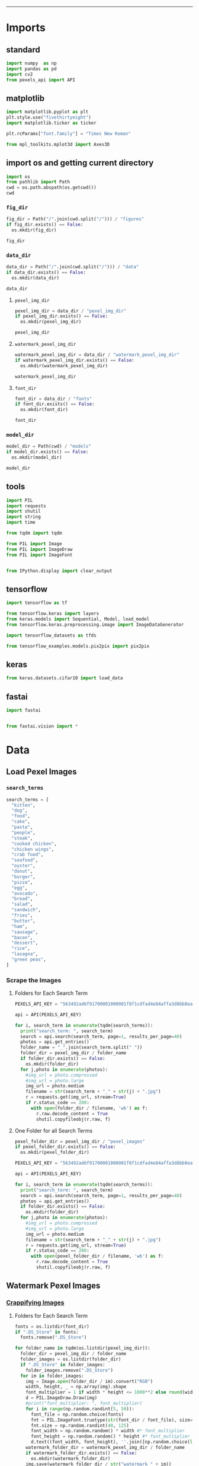 #+TITLE:
#+AUTHOR: António Mendes
#+DATE: 06 / 12 / 20
#+email: 17amendes@gmail.com
#+PROPERTY: header-args :exports both :session _watermark :results value
#+OPTIONS: toc:nil num:nil
#+LaTeX_HEADER: \usepackage[left=3.5cm, top=2.5cm, right=3.5cm, includefoot]{geometry}
-----

* Imports
** standard
#+BEGIN_SRC python
import numpy  as np
import pandas as pd
import cv2 
from pexels_api import API 
#+END_SRC

#+RESULTS:

** matplotlib
#+BEGIN_SRC python
import matplotlib.pyplot as plt
plt.style.use("fivethirtyeight")
import matplotlib.ticker as ticker

plt.rcParams["font.family"] = "Times New Roman"

from mpl_toolkits.mplot3d import Axes3D
#+END_SRC

#+RESULTS:

** import os and getting current directory
#+BEGIN_SRC python :results file
import os 
from pathlib import Path
cwd = os.path.abspath(os.getcwd())
cwd
#+END_SRC

#+RESULTS:
[[file:/Users/antoniomendes/Desktop/uva_data_science/semester_01/block_02/AML/Kaggle_Project]]

*** =fig_dir=
#+BEGIN_SRC python :results file
fig_dir = Path("/".join(cwd.split("/"))) / "figures"
if fig_dir.exists() == False:
  os.mkdir(fig_dir)

fig_dir
#+END_SRC

#+RESULTS:
[[file:/Users/antoniomendes/Desktop/uva_data_science/semester_01/block_02/AML/Kaggle_Project/figures]]

*** =data_dir=
#+BEGIN_SRC python :results file
data_dir = Path("/".join(cwd.split("/"))) / "data"
if data_dir.exists() == False:
  os.mkdir(data_dir)

data_dir
#+END_SRC

#+RESULTS:
[[file:/Users/antoniomendes/Desktop/uva_data_science/semester_01/block_02/AML/Kaggle_Project/data]]

**** =pexel_img_dir=
#+BEGIN_SRC python :results file
pexel_img_dir = data_dir / "pexel_img_dir" 
if pexel_img_dir.exists() == False:
  os.mkdir(pexel_img_dir)

pexel_img_dir
#+END_SRC

#+RESULTS:
[[file:/Users/antoniomendes/Desktop/uva_data_science/semester_01/block_02/AML/Kaggle_Project/data/pexel_img_dir]]

**** =watermark_pexel_img_dir=
#+BEGIN_SRC python :results file
watermark_pexel_img_dir = data_dir / "watermark_pexel_img_dir"
if watermark_pexel_img_dir.exists() == False:
  os.mkdir(watermark_pexel_img_dir)

watermark_pexel_img_dir
#+END_SRC

#+RESULTS:
[[file:/Users/antoniomendes/Desktop/uva_data_science/semester_01/block_02/AML/Kaggle_Project/data/watermark_pexel_img_dir]]

**** =font_dir=
#+BEGIN_SRC python :results file
font_dir = data_dir / "fonts"
if font_dir.exists() == False:
  os.mkdir(font_dir)

font_dir
#+END_SRC

#+RESULTS:
[[file:/Users/antoniomendes/Desktop/uva_data_science/semester_01/block_02/AML/Kaggle_Project/data/fonts]]

*** =model_dir=
#+BEGIN_SRC python :results file
model_dir = Path(cwd) / "models"
if model_dir.exists() == False:
  os.mkdir(model_dir)

model_dir
#+END_SRC

#+RESULTS:
[[file:/Users/antoniomendes/Desktop/uva_data_science/semester_01/block_02/AML/Kaggle_Project/models]]

** tools
#+BEGIN_SRC python
import PIL
import requests
import shutil
import string
import time

from tqdm import tqdm

from PIL import Image
from PIL import ImageDraw
from PIL import ImageFont


from IPython.display import clear_output
#+END_SRC

#+RESULTS:

** tensorflow
#+BEGIN_SRC python
import tensorflow as tf

from tensorflow.keras import layers
from keras.models import Sequential, Model, load_model
from tensorflow.keras.preprocessing.image import ImageDataGenerator

import tensorflow_datasets as tfds

from tensorflow_examples.models.pix2pix import pix2pix
#+END_SRC

#+RESULTS:

** keras
#+BEGIN_SRC python
from keras.datasets.cifar10 import load_data
#+END_SRC

#+RESULTS:

** fastai
#+BEGIN_SRC python
import fastai


from fastai.vision import *
#+END_SRC

#+RESULTS:

* Data
** Load Pexel Images
*** =search_terms=
#+BEGIN_SRC python
search_terms = [
  "kitten",
  "dog",
  "food",
  "cake",
  "pasta",
  "people",
  "steak",
  "cooked chicken",
  "chicken wings",
  "crab food",
  "seafood",
  "oyster",
  "donut",
  "burger",
  "pizza",
  "egg",
  "avocado",
  "bread",
  "salad",
  "sandwich",
  "fries",
  "butter",
  "ham",
  "sausage",
  "bacon",
  "dessert",
  "rice",
  "lasagna",
  "green peas",
]
#+END_SRC

#+RESULTS:

*** Scrape the Images
**** Folders for Each Search Term
#+BEGIN_SRC python
PEXELS_API_KEY = "563492ad6f91700001000001f8f1cdfad4e84affa3d8bb8ea5312020"

api = API(PEXELS_API_KEY)

for i, search_term in enumerate(tqdm(search_terms)):
  print("search_term: ", search_term)
  search = api.search(search_term, page=1, results_per_page=40)
  photos = api.get_entries()
  folder_name = "_".join(search_term.split(" "))
  folder_dir = pexel_img_dir / folder_name
  if folder_dir.exists() == False: 
    os.mkdir(folder_dir)
  for j,photo in enumerate(photos):
    #img_url = photo.compressed
    #img_url = photo.large
    img_url = photo.medium
    filename = str(search_term + "_" + str(j) + ".jpg")
    r = requests.get(img_url, stream=True)
    if r.status_code == 200:
      with open(folder_dir / filename, 'wb') as f:
        r.raw.decode_content = True
        shutil.copyfileobj(r.raw, f)
#+END_SRC

#+RESULTS:
: 3

**** One Folder for all Search Terms
#+BEGIN_SRC python
pexel_folder_dir = pexel_img_dir / "pexel_images"
if pexel_folder_dir.exists() == False:
  os.mkdir(pexel_folder_dir)

PEXELS_API_KEY = "563492ad6f91700001000001f8f1cdfad4e84affa3d8bb8ea5312020"

api = API(PEXELS_API_KEY)

for i, search_term in enumerate(tqdm(search_terms)):
  print("search_term: ", search_term)
  search = api.search(search_term, page=1, results_per_page=40)
  photos = api.get_entries()
  if folder_dir.exists() == False: 
    os.mkdir(folder_dir)
  for j,photo in enumerate(photos):
    #img_url = photo.compressed
    #img_url = photo.large
    img_url = photo.medium
    filename = str(search_term + "_" + str(j) + ".jpg")
    r = requests.get(img_url, stream=True)
    if r.status_code == 200:
      with open(pexel_folder_dir / filename, 'wb') as f:
        r.raw.decode_content = True
        shutil.copyfileobj(r.raw, f)
#+END_SRC

** Watermark Pexel Images
*** [[https://rickwierenga.com/blog/machine%20learning/GanWatermark.html][Crappifying Images]]
**** Folders for Each Search Term
#+BEGIN_SRC python :results file
fonts = os.listdir(font_dir)
if ".DS_Store" in fonts:
  fonts.remove(".DS_Store")

for folder_name in tqdm(os.listdir(pexel_img_dir)):
  folder_dir = pexel_img_dir / folder_name
  folder_images = os.listdir(folder_dir)
  if ".DS_Store" in folder_images:
    folder_images.remove(".DS_Store")
  for im in folder_images:
    img = Image.open(folder_dir / im).convert("RGB")
    width, height, _ = np.array(img).shape
    font_multiplier = 1 if width * height <= 1000**2 else round(width * height/1000**2)
    d = PIL.ImageDraw.Draw(img)
    #print("font_multiplier: ", font_multiplier)
    for i in range(np.random.randint(5, 50)):
      font_file = np.random.choice(fonts)
      fnt = PIL.ImageFont.truetype(str(font_dir / font_file), size=np.random.randint(20, 40))
      fnt.size = np.random.randint(40, 125)
      font_width = np.random.random() * width #* font_multiplier
      font_height = np.random.random() * height #* font_multiplier
      d.text((font_width, font_height), ''.join([np.random.choice(list(string.digits + string.ascii_letters)) for x in range(20)]), fill=(np.random.randint(0,255), np.random.randint(0,255), np.random.randint(0,255)), font=fnt)
    watermark_folder_dir = watermark_pexel_img_dir / folder_name
    if watermark_folder_dir.exists() == False: 
      os.mkdir(watermark_folder_dir)
    img.save(watermark_folder_dir / str("watermark_" + im))
    curr_dir = watermark_folder_dir / str("watermark_" + im)

curr_dir
#+END_SRC

#+RESULTS:

**** One Folder for all Search Terms
#+BEGIN_SRC python :results file
fonts = os.listdir(font_dir)
if ".DS_Store" in fonts:
  fonts.remove(".DS_Store")

pexel_folder_dir = pexel_img_dir / "pexel_images"
pexel_images = os.listdir(pexel_folder_dir)
if ".DS_Store" in pexel_images:
  pexel_images.remove(".DS_Store")

watermark_folder_dir = watermark_pexel_img_dir / "watermark_pexel_images"
if watermark_folder_dir.exists() == False:
  os.mkdir(watermark_folder_dir)

curr_dir = None

for im in tqdm(pexel_images):
  img = Image.open(pexel_img_dir / im).convert("RGB")
  width, height, _ = np.array(img).shape
  font_multiplier = 1 if width * height <= 1000**2 else round(width * height/1000**2)
  d = PIL.ImageDraw.Draw(img)
  #print("font_multiplier: ", font_multiplier)
  for i in range(np.random.randint(5, 50)):
    font_file = np.random.choice(fonts)
    fnt = PIL.ImageFont.truetype(str(font_dir / font_file), size=np.random.randint(20, 40))
    fnt.size = np.random.randint(40, 125)
    font_width = np.random.random() * width #* font_multiplier
    font_height = np.random.random() * height #* font_multiplier
    d.text((font_width, font_height), ''.join([np.random.choice(list(string.digits + string.ascii_letters)) for x in range(20)]), fill=(np.random.randint(0,255), np.random.randint(0,255), np.random.randint(0,255)), font=fnt)
  img.save(watermark_pexel_img_dir / str("watermark_" + im))
  curr_dir = watermark_folder_img_dir / str("watermark_" + im)

curr_dir
#+END_SRC

#+RESULTS:
[[file:3]]

** Make =watermark_df= 
#+BEGIN_SRC python 
pexel_images = os.listdir(pexel_img_dir)
if ".DS_Store" in pexel_images:
  pexel_images.remove(".DS_Store")

wm_pexel_images = os.listdir(watermark_pexel_img_dir)
if ".DS_Store" in wm_pexel_images:
  wm_pexel_images.remove(".DS_Store")

watermark_df = pd.DataFrame({
  "image_name" : np.append(pexel_images, wm_pexel_images),
  "has_watermark" : np.append(np.zeros(len(pexel_images)), np.ones(len(wm_pexel_images))).astype(int)
})

watermark_df.shape
#+END_SRC

#+RESULTS:
| 2 | 2 |

*** Save =watermark_df=
#+BEGIN_SRC python
watermark_df.to_csv(data_dir / "watermark_df.csv")
#+END_SRC

#+RESULTS:
: 3

* cycleGAN
** Data
*** Normal
**** train
#+BEGIN_SRC python
batch_size = 1
img_height = 256
img_width = 256

train_normal = tf.keras.preprocessing.image_dataset_from_directory(
  pexel_img_dir,
  validation_split=0.2,
  subset="training",
  color_mode="rgb",
  seed=123,
  image_size=(img_height, img_width),
  batch_size=batch_size
)

train_normal
#+END_SRC

#+RESULTS:
: <BatchDataset shapes: ((None, 256, 256, 3), (None,)), types: (tf.float32, tf.int32)>

**** test
#+BEGIN_SRC python
batch_size = 1
img_height = 256
img_width = 256

test_normal = tf.keras.preprocessing.image_dataset_from_directory(
  pexel_img_dir,
  validation_split=0.2,
  subset="validation",
  color_mode="rgb",
  seed=123,
  image_size=(img_height, img_width),
  batch_size=batch_size
)

test_normal
#+END_SRC

#+RESULTS:
: <BatchDataset shapes: ((None, 256, 256, 3), (None,)), types: (tf.float32, tf.int32)>
*** Watermarked
**** train
#+BEGIN_SRC python
batch_size = 1
img_height = 256
img_width = 256

train_watermark = tf.keras.preprocessing.image_dataset_from_directory(
  watermark_pexel_img_dir,
  validation_split=0.2,
  subset="training",
  color_mode="rgb",
  seed=123,
  image_size=(img_height, img_width),
  batch_size=batch_size
)

train_watermark
#+END_SRC

#+RESULTS:
: <BatchDataset shapes: ((None, 256, 256, 3), (None,)), types: (tf.float32, tf.int32)>

**** test
#+BEGIN_SRC python
batch_size = 1
img_height = 256
img_width = 256

test_watermark = tf.keras.preprocessing.image_dataset_from_directory(
  watermark_pexel_img_dir,
  validation_split=0.2,
  subset="validation",
  color_mode="rgb",
  seed=123,
  image_size=(img_height, img_width),
  batch_size=batch_size
)

test_watermark
#+END_SRC

#+RESULTS:
: <BatchDataset shapes: ((None, 256, 256, 3), (None,)), types: (tf.float32, tf.int32)>

*** Preprocess Data
**** Preprocess Functions
#+BEGIN_SRC python
def normalize(image):
  image = tf.cast(image, tf.float32)
  image = (image / 127.5) - 1
  return image

def preprocess_image_train(image, label):
  #image = random_jitter(image)
  image = normalize(image)
  return image

def preprocess_image_test(image, label):
  image = normalize(image)
  return image
#+END_SRC

#+RESULTS:

**** Preprocess Normal Data
#+BEGIN_SRC python
AUTOTUNE = tf.data.experimental.AUTOTUNE
BUFFER_SIZE = 1000

train_normal = train_normal.map(
  preprocess_image_train,
  num_parallel_calls=AUTOTUNE
).cache().shuffle(BUFFER_SIZE).batch(1)

test_normal = test_normal.map(
  preprocess_image_test, 
  num_parallel_calls=AUTOTUNE
).cache().shuffle(BUFFER_SIZE).batch(1)
#+END_SRC

#+RESULTS:

**** Preprocess Watermark Data
#+BEGIN_SRC python
AUTOTUNE = tf.data.experimental.AUTOTUNE
BUFFER_SIZE = 1000

train_watermark = train_watermark.map(
  preprocess_image_train, 
  num_parallel_calls=AUTOTUNE
).cache().shuffle(BUFFER_SIZE).batch(1)

test_watermark = test_watermark.map(
  preprocess_image_test, 
  num_parallel_calls=AUTOTUNE
).cache().shuffle(BUFFER_SIZE).batch(1)
#+END_SRC

#+RESULTS:

**** View New Data
#+BEGIN_SRC python
for image_x, image_y in tqdm(tf.data.Dataset.zip((train_normal, train_watermark))):
  #print(image_x)
  print("len(image_x): ", len(image_x))
  print("len(image_x[0]): ", len(image_x[0]))
  print("image_x[0][0].shape: ",image_x[0][0].shape)
  print(image_x)
  break
#+END_SRC

#+RESULTS:

#+BEGIN_SRC python
for image_x, image_y in tqdm(tf.data.Dataset.zip((test_normal, test_watermark))):
  print("len(image_x): ", len(image_x))
  print("len(image_x[0]): ", len(image_x[0]))
  print("image_x[0][0].shape: ",image_x[0][0].shape)
  print(image_x)
  break
#+END_SRC

*** sample_datasets 
#+BEGIN_SRC python
sample_normal = next(iter(train_normal))
sample_watermark = next(iter(train_watermark))
#+END_SRC

#+RESULTS:

** Models
*** generators
#+BEGIN_SRC python
OUTPUT_CHANNELS = 3

generator_g = pix2pix.unet_generator(OUTPUT_CHANNELS, norm_type='instancenorm')
generator_f = pix2pix.unet_generator(OUTPUT_CHANNELS, norm_type='instancenorm')
#+END_SRC

#+RESULTS:

*** discriminators
#+BEGIN_SRC python
discriminator_x = pix2pix.discriminator(norm_type='instancenorm', target=False)
discriminator_y = pix2pix.discriminator(norm_type='instancenorm', target=False)
#+END_SRC

#+RESULTS:

*** OR LOAD MODELS
#+BEGIN_SRC python
generator_g = tf.keras.models.load_model(model_dir / "generator_g")
generator_f = tf.keras.models.load_model(model_dir / "generator_f")

discriminator_x = tf.keras.models.load_model(model_dir / "discriminator_x")
discriminator_y = tf.keras.models.load_model(model_dir / "discriminator_y")
#generate_images(other_model, sample_watermark[0])
#+END_SRC

#+RESULTS:

** Loss Functions
*** generator and discriminator loss
#+BEGIN_SRC python
loss_obj = tf.keras.losses.BinaryCrossentropy(from_logits=True)

def discriminator_loss(real, generated):
  real_loss = loss_obj(tf.ones_like(real), real)
  generated_loss = loss_obj(tf.zeros_like(generated), generated)
  total_disc_loss = real_loss + generated_loss
  return total_disc_loss * 0.5


def generator_loss(generated):
  return loss_obj(tf.ones_like(generated), generated)
#+END_SRC

#+RESULTS:

*** calc_cycle_loss
#+BEGIN_SRC python
LAMBDA = 10

def calc_cycle_loss(real_image, cycled_image):
  loss1 = tf.reduce_mean(tf.abs(real_image - cycled_image))
  return LAMBDA * loss1
#+END_SRC

#+RESULTS:

*** identity_loss
#+BEGIN_SRC python
LAMBDA = 10

def identity_loss(real_image, same_image):
  loss = tf.reduce_mean(tf.abs(real_image - same_image))
  return LAMBDA * 0.5 * loss
#+END_SRC

#+RESULTS:

** Optimisers
#+BEGIN_SRC python
generator_g_optimizer = tf.keras.optimizers.Adam(2e-4, beta_1=0.5)
generator_f_optimizer = tf.keras.optimizers.Adam(2e-4, beta_1=0.5)

discriminator_x_optimizer = tf.keras.optimizers.Adam(2e-4, beta_1=0.5)
discriminator_y_optimizer = tf.keras.optimizers.Adam(2e-4, beta_1=0.5)
#+END_SRC

#+RESULTS:

** Checkpoints 
#+BEGIN_SRC python
checkpoint_path = "./checkpoints/train"

ckpt = tf.train.Checkpoint(generator_g=generator_g,
                           generator_f=generator_f,
                           discriminator_x=discriminator_x,
                           discriminator_y=discriminator_y,
                           generator_g_optimizer=generator_g_optimizer,
                           generator_f_optimizer=generator_f_optimizer,
                           discriminator_x_optimizer=discriminator_x_optimizer,
                           discriminator_y_optimizer=discriminator_y_optimizer)

ckpt_manager = tf.train.CheckpointManager(ckpt, checkpoint_path, max_to_keep=5)

# if a checkpoint exists, restore the latest checkpoint.
if ckpt_manager.latest_checkpoint:
  ckpt.restore(ckpt_manager.latest_checkpoint)
  print ('Latest checkpoint restored!!')
#+END_SRC

#+RESULTS:
: <tensorflow.python.training.tracking.util.CheckpointLoadStatus object at 0x270848f60>
** Training
*** =generate_images()=
#+BEGIN_SRC python
def generate_images(model, test_input):
  prediction = model(test_input)
  plt.figure(figsize=(12, 12))
  display_list = [test_input[0], prediction[0]]
  title = ['Input Image', 'Predicted Image']
  fig, ax = plt.subplots(1, 2, sharex=True, sharey=True, figsize=(60, 46))
  plt.subplots_adjust(wspace=0.3)
  for i in range(2):
    #print("display_list[i][0,:]: ", display_list[i][0,:])
    #print("title[i]: ", title[i])
    ax[i].imshow(display_list[i] * 0.5 + 0.5) 
    ax[i].set_title(title[i])
    ax[i].axis('off')
  plt.savefig(fig_dir / "curr_removal.png", bbox_inches="tight")
#+END_SRC

#+RESULTS:

*** =train_step()=
#+BEGIN_SRC python
@tf.function
def train_step(real_x, real_y):
  # persistent is set to True because the tape is used more than
  # once to calculate the gradients.
  with tf.GradientTape(persistent=True) as tape:
    # Generator G translates X -> Y
    # Generator F translates Y -> X.
    #
    fake_y = generator_g(real_x, training=True)
    cycled_x = generator_f(fake_y, training=True)
    #
    fake_x = generator_f(real_y, training=True)
    cycled_y = generator_g(fake_x, training=True)
    #
    # same_x and same_y are used for identity loss.
    same_x = generator_f(real_x, training=True)
    same_y = generator_g(real_y, training=True)
    #
    disc_real_x = discriminator_x(real_x, training=True)
    disc_real_y = discriminator_y(real_y, training=True)
    #
    disc_fake_x = discriminator_x(fake_x, training=True)
    disc_fake_y = discriminator_y(fake_y, training=True)
    #
    # calculate the loss
    gen_g_loss = generator_loss(disc_fake_y)
    gen_f_loss = generator_loss(disc_fake_x)
    #
    total_cycle_loss = calc_cycle_loss(real_x, cycled_x) + calc_cycle_loss(real_y, cycled_y)
    #
    # Total generator loss = adversarial loss + cycle loss
    total_gen_g_loss = gen_g_loss + total_cycle_loss + identity_loss(real_y, same_y)
    total_gen_f_loss = gen_f_loss + total_cycle_loss + identity_loss(real_x, same_x)
    #
    disc_x_loss = discriminator_loss(disc_real_x, disc_fake_x)
    disc_y_loss = discriminator_loss(disc_real_y, disc_fake_y)
  # Calculate the gradients for generator and discriminator
  generator_g_gradients = tape.gradient(total_gen_g_loss, generator_g.trainable_variables)
  generator_f_gradients = tape.gradient(total_gen_f_loss, generator_f.trainable_variables)
  #
  discriminator_x_gradients = tape.gradient(disc_x_loss, discriminator_x.trainable_variables)
  discriminator_y_gradients = tape.gradient(disc_y_loss, discriminator_y.trainable_variables)
  #
  # Apply the gradients to the optimizer
  generator_g_optimizer.apply_gradients(zip(generator_g_gradients, generator_g.trainable_variables))
  #
  generator_f_optimizer.apply_gradients(zip(generator_f_gradients, generator_f.trainable_variables))
  #
  discriminator_x_optimizer.apply_gradients(zip(discriminator_x_gradients,discriminator_x.trainable_variables))
  #
  discriminator_y_optimizer.apply_gradients(zip(discriminator_y_gradients,discriminator_y.trainable_variables))
#+END_SRC

#+RESULTS:
*** Train the Models
#+BEGIN_SRC python
EPOCHS = 15

for epoch in tqdm(range(25, EPOCHS+25)):
  start = time.time()
  #
  n = 0
  for image_x, image_y in tf.data.Dataset.zip((train_normal, train_watermark)):
    train_step(image_x[0], image_y[0])
    #train_step(image_x, image_y)
    if n % 10 == 0:
      print ('.', end='')
    n+=1
    #break
    #
  clear_output(wait=True)
  # Using a consistent image (sample_horse) so that the progress of the model
  # is clearly visible.
  #generate_images(generator_g, sample_normal[0])
  generate_images(generator_f, sample_watermark[0])
  #
  if (epoch + 1) % 5 == 0:
    ckpt_save_path = ckpt_manager.save()
    print ('Saving checkpoint for epoch {} at {}'.format(epoch+1, ckpt_save_path))
    #
  print ('Time taken for epoch {} is {} sec\n'.format(epoch + 1, time.time()-start))
  
#+END_SRC

#+RESULTS:

*** View Data
#+BEGIN_SRC python
for image_x, image_y in tqdm(tf.data.Dataset.zip((train_normal, train_watermark))):
  #print(image_x)
  print("len(image_x): ", len(image_x))
  print("len(image_x[0]): ", len(image_x[0]))
  print("image_x[0][0].shape: ",image_x[0][0].shape)
  print(image_x)
  break
#+END_SRC

#+RESULTS:


#+BEGIN_SRC python
for image_x, image_y in tqdm(tf.data.Dataset.zip((test_normal, test_watermark))):
  #print(image_x)
  print("len(image_x): ", len(image_x))
  print("len(image_x[0]): ", len(image_x[0]))
  print("image_x[0][0].shape: ",image_x[0][0].shape)
  print(image_x)
  break
#+END_SRC

#+RESULTS:

#+BEGIN_SRC python
for image_x, image_y in tqdm(tf.data.Dataset.zip((train_horses, train_zebras))):
  #print(image_x)
  print("len(image_x): ", len(image_x))
  print("image_x[0].shape: ", image_x[0].shape)
  print(image_x)
  break
#+END_SRC

#+RESULTS:

** Save Models
*** generator_g (normal -> watermark)
#+BEGIN_SRC python :results file
generator_g.save(model_dir / "generator_g")
model_dir / "generator_g"
#+END_SRC

#+RESULTS:
[[file:/Users/antoniomendes/Desktop/uva_data_science/semester_01/block_02/AML/Kaggle_Project/models/generator_g]]

*** discriminator_x (watermark)
#+BEGIN_SRC python :results file
discriminator_x.save(model_dir / "discriminator_x")
model_dir / "discriminator_x"
#+END_SRC

#+RESULTS:
[[file:/Users/antoniomendes/Desktop/uva_data_science/semester_01/block_02/AML/Kaggle_Project/models/discriminator_x]]

*** generator_f (watermark -> normal)
#+BEGIN_SRC python :results file
generator_f.save(model_dir / "generator_f")
model_dir / "generator_f"
#+END_SRC

#+RESULTS:
[[file:/Users/antoniomendes/Desktop/uva_data_science/semester_01/block_02/AML/Kaggle_Project/models/generator_f]]

*** discriminator_y 
#+BEGIN_SRC python :results file
discriminator_y.save(model_dir / "discriminator_y")
model_dir / "discriminator_y"
#+END_SRC

#+RESULTS:
[[file:/Users/antoniomendes/Desktop/uva_data_science/semester_01/block_02/AML/Kaggle_Project/models/discriminator_y]]

